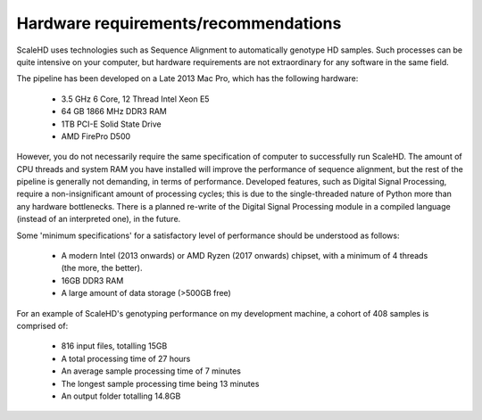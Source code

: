 .. _sect_reqhard:

Hardware requirements/recommendations
================================

ScaleHD uses technologies such as Sequence Alignment to automatically genotype HD samples. Such processes can be quite intensive on your computer, but hardware requirements are not extraordinary for any software in the same field.

The pipeline has been developed on a Late 2013 Mac Pro, which has the following hardware:

 * 3.5 GHz 6 Core, 12 Thread Intel Xeon E5
 * 64 GB 1866 MHz DDR3 RAM
 * 1TB PCI-E Solid State Drive
 * AMD FirePro D500

However, you do not necessarily require the same specification of computer to successfully run ScaleHD. The amount of CPU threads and system RAM you have installed will improve the performance of sequence alignment, but the rest of the pipeline is generally not demanding, in terms of performance. Developed features, such as Digital Signal Processing, require a non-insignificant amount of processing cycles; this is due to the single-threaded nature of Python more than any hardware bottlenecks. There is a planned re-write of the Digital Signal Processing module in a compiled language (instead of an interpreted one), in the future.

Some 'minimum specifications' for a satisfactory level of performance should be understood as follows:

 * A modern Intel (2013 onwards) or AMD Ryzen (2017 onwards) chipset, with a minimum of 4 threads (the more, the better).
 * 16GB DDR3 RAM
 * A large amount of data storage (>500GB free)

For an example of ScaleHD's genotyping performance on my development machine, a cohort of 408 samples is comprised of:

 * 816 input files, totalling 15GB
 * A total processing time of 27 hours
 * An average sample processing time of 7 minutes
 * The longest sample processing time being 13 minutes
 * An output folder totalling 14.8GB